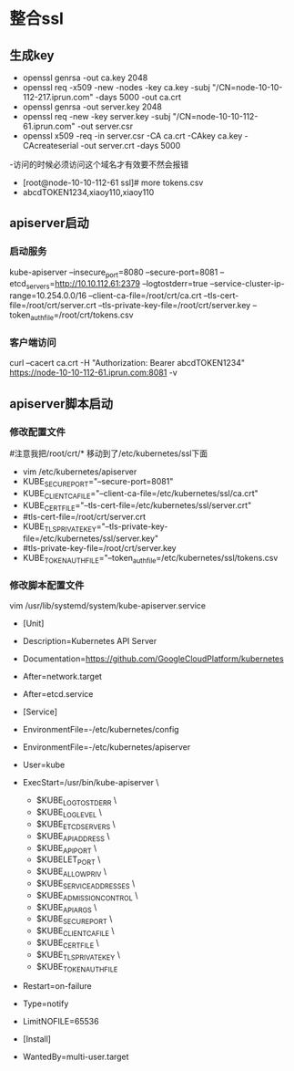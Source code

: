 * 整合ssl
** 生成key
- openssl genrsa -out ca.key 2048
- openssl req -x509 -new -nodes -key ca.key -subj "/CN=node-10-10-112-217.iprun.com" -days 5000 -out ca.crt
- openssl genrsa -out server.key 2048
- openssl req -new -key server.key -subj "/CN=node-10-10-112-61.iprun.com" -out server.csr
- openssl x509 -req -in server.csr -CA ca.crt -CAkey ca.key -CAcreateserial -out server.crt -days 5000
-访问的时候必须访问这个域名才有效要不然会报错
- [root@node-10-10-112-61 ssl]# more tokens.csv 
- abcdTOKEN1234,xiaoy110,xiaoy110
** apiserver启动
*** 启动服务
kube-apiserver --insecure_port=8080  --secure-port=8081 --etcd_servers=http://10.10.112.61:2379 --logtostderr=true --service-cluster-ip-range=10.254.0.0/16 --client-ca-file=/root/crt/ca.crt --tls-cert-file=/root/crt/server.crt --tls-private-key-file=/root/crt/server.key --token_auth_file=/root/crt/tokens.csv
*** 客户端访问
curl --cacert ca.crt -H "Authorization: Bearer abcdTOKEN1234" https://node-10-10-112-61.iprun.com:8081 -v
** apiserver脚本启动
*** 修改配置文件
#注意我把/root/crt/* 移动到了/etc/kubernetes/ssl下面
- vim /etc/kubernetes/apiserver
- KUBE_SECURE_PORT="--secure-port=8081"
- KUBE_CLIENT_CA_FILE="--client-ca-file=/etc/kubernetes/ssl/ca.crt"
- KUBE_CERT_FILE="--tls-cert-file=/etc/kubernetes/ssl/server.crt"
- #tls-cert-file=/root/crt/server.crt
- KUBE_TLS_PRIVATE_KEY="--tls-private-key-file=/etc/kubernetes/ssl/server.key"
- #tls-private-key-file=/root/crt/server.key
- KUBE_TOKEN_AUTH_FILE="--token_auth_file=/etc/kubernetes/ssl/tokens.csv
*** 修改脚本配置文件
 vim /usr/lib/systemd/system/kube-apiserver.service
- [Unit]
- Description=Kubernetes API Server
- Documentation=https://github.com/GoogleCloudPlatform/kubernetes
- After=network.target
- After=etcd.service

- [Service]
- EnvironmentFile=-/etc/kubernetes/config
- EnvironmentFile=-/etc/kubernetes/apiserver
- User=kube
- ExecStart=/usr/bin/kube-apiserver \
            - $KUBE_LOGTOSTDERR \
            - $KUBE_LOG_LEVEL \
            - $KUBE_ETCD_SERVERS \
            - $KUBE_API_ADDRESS \
            - $KUBE_API_PORT \
            - $KUBELET_PORT \
            - $KUBE_ALLOW_PRIV \
            - $KUBE_SERVICE_ADDRESSES \
            - $KUBE_ADMISSION_CONTROL \
            - $KUBE_API_ARGS \
            - $KUBE_SECURE_PORT \
            - $KUBE_CLIENT_CA_FILE \
            - $KUBE_CERT_FILE \
            - $KUBE_TLS_PRIVATE_KEY \
            - $KUBE_TOKEN_AUTH_FILE

- Restart=on-failure
- Type=notify
- LimitNOFILE=65536

- [Install]
- WantedBy=multi-user.target

